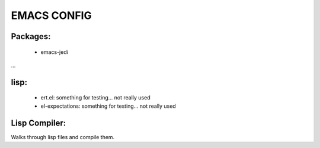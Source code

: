 =====
EMACS CONFIG
=====

Packages:
---------
 * emacs-jedi
...

lisp:
-----
 * ert.el: something for testing... not really used
 * el-expectations: something for testing... not really used

Lisp Compiler:
--------------

Walks through lisp files and compile them.

